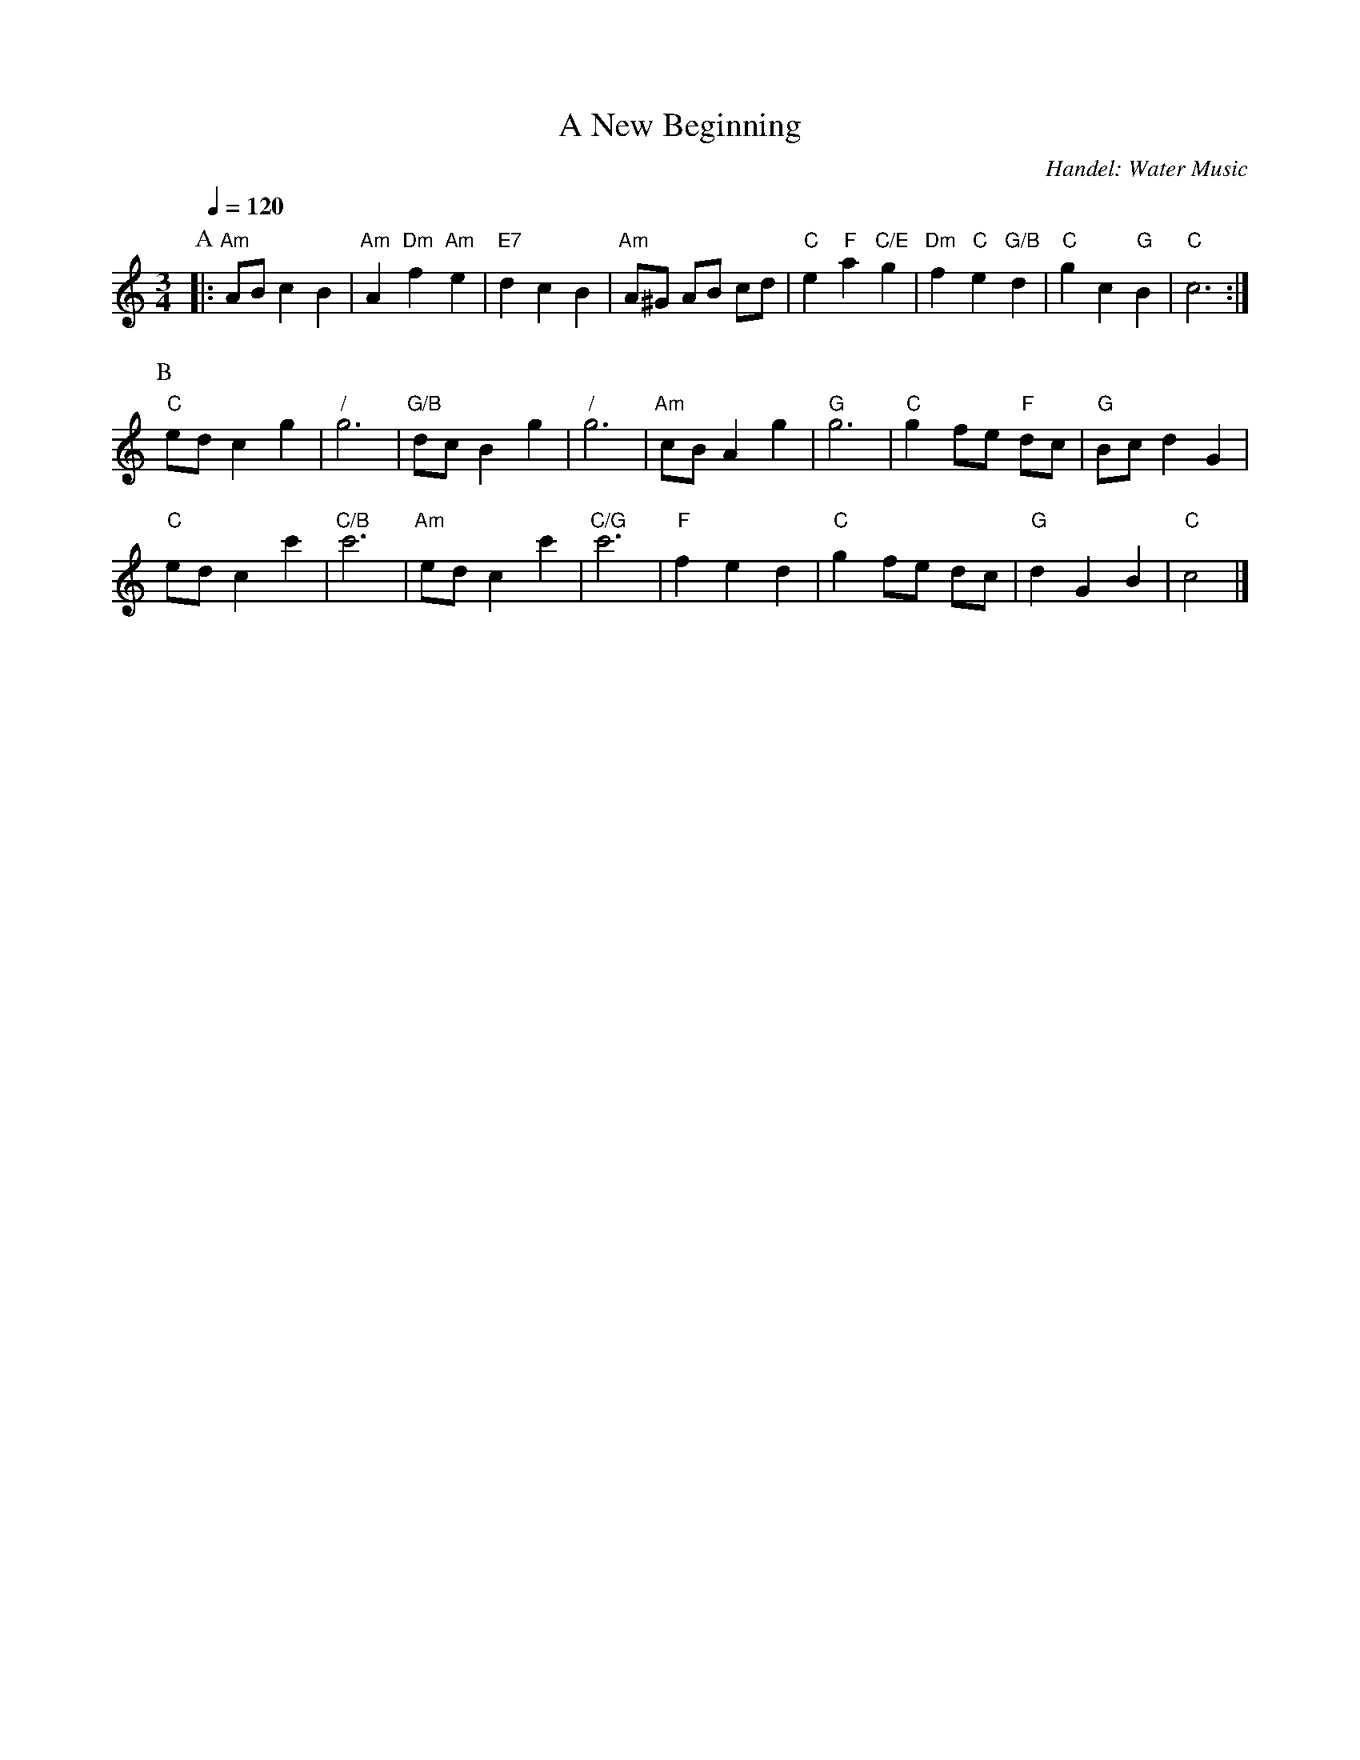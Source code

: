 X:520
T:A New Beginning
C:Handel: Water Music
%%MIDI beat 100 95 80
S:Colin Hume's website,  colinhume.com  - chords can also be printed below the stave.
Q:1/4=120
M:3/4
L:1/8
K:Am
P:A
|: "Am"AB c2 B2 | "Am"A2 "Dm"f2 "Am"e2 | "E7"d2 c2 B2 | "Am"A^G AB cd |\
"C"e2 "F"a2 "C/E"g2 | "Dm"f2 "C"e2 "G/B"d2 | "C"g2 c2 "G"B2 | "C"c6 :|
P:B
"C"ed c2 g2 | "/"g6 | "G/B"dc B2 g2 | "/"g6 | "Am"cB A2 g2 | "G"g6 | "C"g2 fe "F"dc | "G"Bc d2 G2 |
"C"ed c2 c'2 | "C/B"c'6 | "Am"ed c2 c'2 | "C/G"c'6 | "F"f2 e2 d2 | "C"g2 fe dc | "G"d2 G2 B2 | "C"c4 |]
